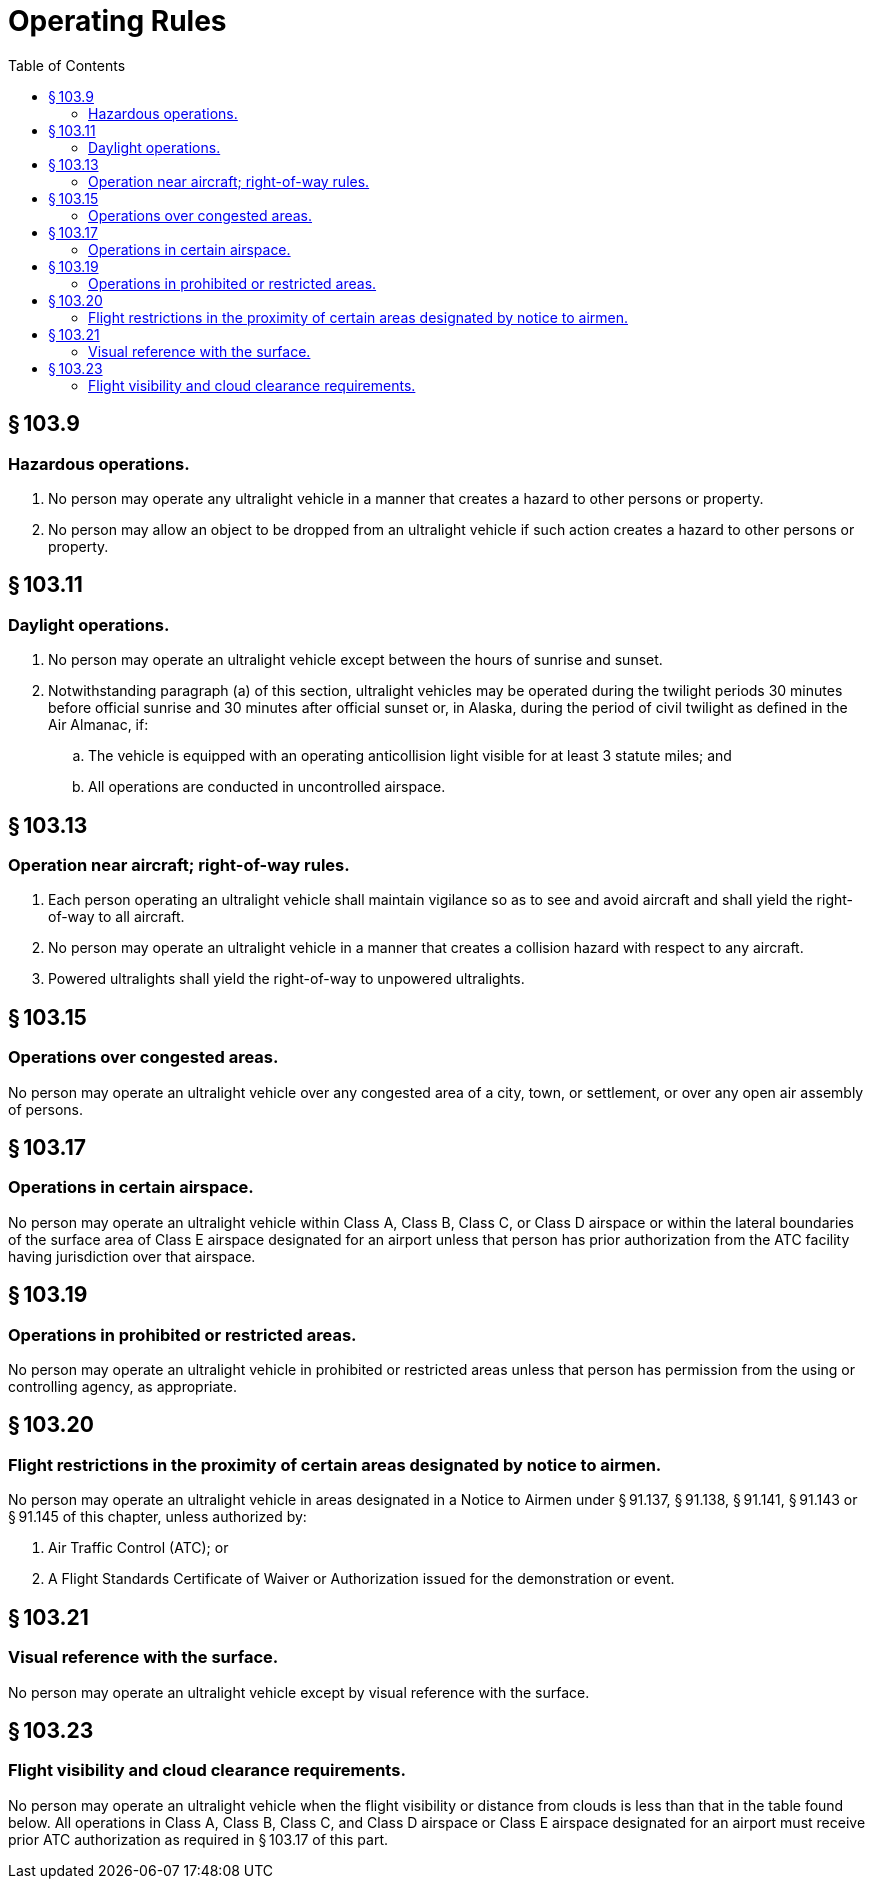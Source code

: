 # Operating Rules
:toc:

## § 103.9

### Hazardous operations.

. No person may operate any ultralight vehicle in a manner that creates a hazard to other persons or property.
. No person may allow an object to be dropped from an ultralight vehicle if such action creates a hazard to other persons or property.

## § 103.11

### Daylight operations.

. No person may operate an ultralight vehicle except between the hours of sunrise and sunset.
. Notwithstanding paragraph (a) of this section, ultralight vehicles may be operated during the twilight periods 30 minutes before official sunrise and 30 minutes after official sunset or, in Alaska, during the period of civil twilight as defined in the Air Almanac, if:
.. The vehicle is equipped with an operating anticollision light visible for at least 3 statute miles; and
.. All operations are conducted in uncontrolled airspace.

## § 103.13

### Operation near aircraft; right-of-way rules.

. Each person operating an ultralight vehicle shall maintain vigilance so as to see and avoid aircraft and shall yield the right-of-way to all aircraft.
. No person may operate an ultralight vehicle in a manner that creates a collision hazard with respect to any aircraft.
. Powered ultralights shall yield the right-of-way to unpowered ultralights.

## § 103.15

### Operations over congested areas.

No person may operate an ultralight vehicle over any congested area of a city, town, or settlement, or over any open air assembly of persons.

## § 103.17

### Operations in certain airspace.

No person may operate an ultralight vehicle within Class A, Class B, Class C, or Class D airspace or within the lateral boundaries of the surface area of Class E airspace designated for an airport unless that person has prior authorization from the ATC facility having jurisdiction over that airspace.

## § 103.19

### Operations in prohibited or restricted areas.

No person may operate an ultralight vehicle in prohibited or restricted areas unless that person has permission from the using or controlling agency, as appropriate.

## § 103.20

### Flight restrictions in the proximity of certain areas designated by notice to airmen.

No person may operate an ultralight vehicle in areas designated in a Notice to Airmen under § 91.137, § 91.138, § 91.141, § 91.143 or § 91.145 of this chapter, unless authorized by:

. Air Traffic Control (ATC); or
. A Flight Standards Certificate of Waiver or Authorization issued for the demonstration or event.

## § 103.21

### Visual reference with the surface.

No person may operate an ultralight vehicle except by visual reference with the surface.

## § 103.23

### Flight visibility and cloud clearance requirements.

No person may operate an ultralight vehicle when the flight visibility or distance from clouds is less than that in the table found below. All operations in Class A, Class B, Class C, and Class D airspace or Class E airspace designated for an airport must receive prior ATC authorization as required in § 103.17 of this part.

